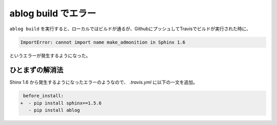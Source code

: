 .. post:: Jul 17, 2017
   :tags: ablog
   :category: blog


.. _ablog-build-error:

ablog build でエラー
=====================

``ablog build`` を実行すると、ローカルではビルドが通るが、GithubにプッシュしてTravisでビルドが実行された時に、

.. code-block:: python

   ImportError: cannot import name make_admonition in Sphinx 1.6

というエラーが発生するようになった。


ひとまずの解消法
-----------------

Shinx 1.6 から発生するようになったエラーのようなので、 `.travis.yml` に以下の一文を追加。

.. code-block:: diff

    before_install:
   +  - pip install sphinx==1.5.6
      - pip install ablog
